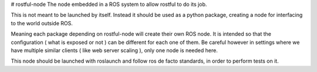 # rostful-node
The node embedded in a ROS system to allow rostful to do its job.

This is not meant to be launched by itself.
Instead it should be used as a python package, creating a node for interfacing to the world outside ROS.

Meaning each package depending on rostful-node will create their own ROS node.
It is intended so that the configuration ( what is exposed or not ) can be different for each one of them.
Be careful however in settings where we have multiple similar clients ( like web server scaling ), only one node is needed here.

This node should be launched with roslaunch and follow ros de facto standards, in order to perform tests on it.





